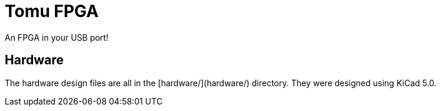 # Tomu FPGA

An FPGA in your USB port!

## Hardware

The hardware design files are all in the [hardware/](hardware/) directory.  They were designed using KiCad 5.0.

